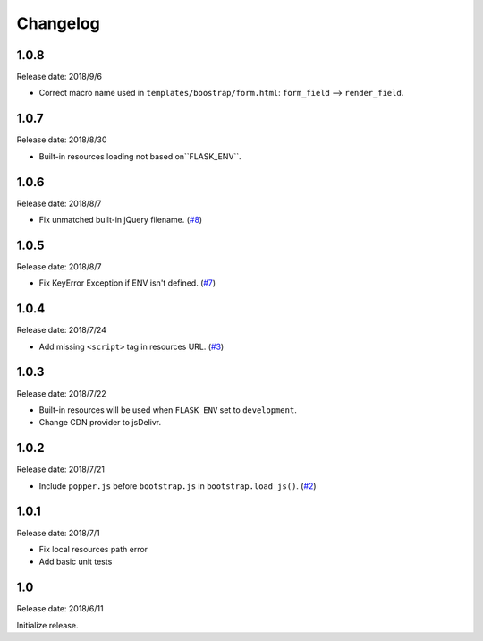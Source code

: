 Changelog
==========


1.0.8
------

Release date: 2018/9/6

- Correct macro name used in ``templates/boostrap/form.html``: ``form_field`` --> ``render_field``.


1.0.7
------

Release date: 2018/8/30

- Built-in resources loading not based on``FLASK_ENV``.


1.0.6
------

Release date: 2018/8/7

- Fix unmatched built-in jQuery filename. (`#8 <https://github.com/greyli/bootstrap-flask/issues/8>`__)

1.0.5
------

Release date: 2018/8/7

- Fix KeyError Exception if ENV isn't defined. (`#7 <https://github.com/greyli/bootstrap-flask/pull/7>`__)


1.0.4
------

Release date: 2018/7/24

-  Add missing ``<script>`` tag in resources URL. (`#3 <https://github.com/greyli/bootstrap-flask/issues/3>`__)

1.0.3
------

Release date: 2018/7/22

-  Built-in resources will be used when ``FLASK_ENV`` set to ``development``.
-  Change CDN provider to jsDelivr.

1.0.2
------

Release date: 2018/7/21

-  Include ``popper.js`` before ``bootstrap.js`` in ``bootstrap.load_js()``. (`#2 <https://github.com/greyli/bootstrap-flask/issues/2>`__)

1.0.1
------

Release date: 2018/7/1

-  Fix local resources path error
-  Add basic unit tests

1.0
-----

Release date: 2018/6/11

Initialize release.